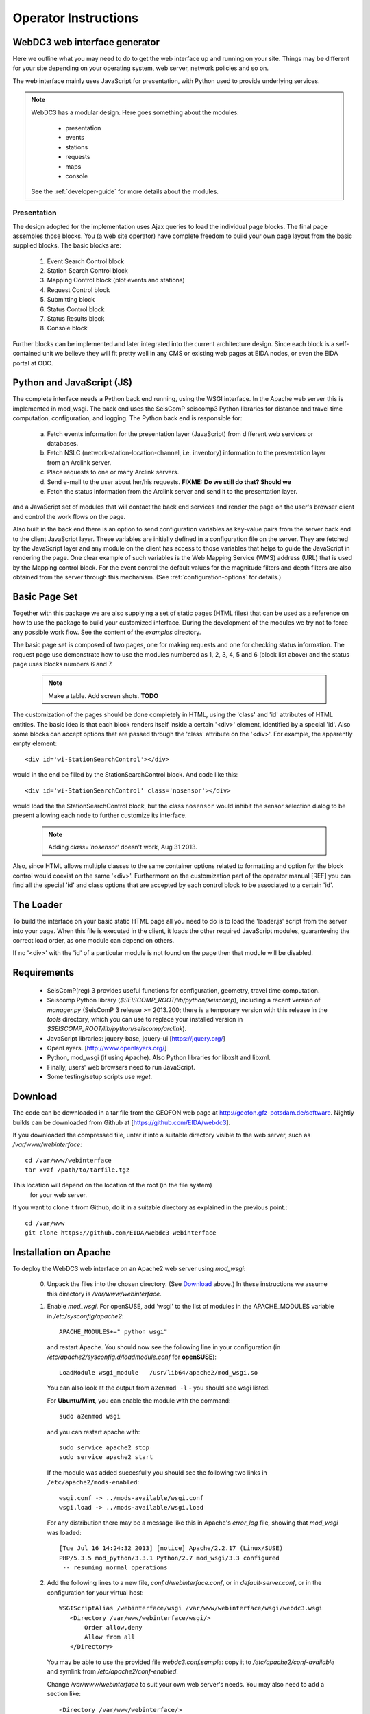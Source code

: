 .. _operator-guide:

***********************
Operator Instructions
***********************

WebDC3 web interface generator
==============================

Here we outline what you may need to do to get the web interface up and running
on your site. Things may be different for your site depending on your
operating system, web server, network policies and so on.

The web interface mainly uses JavaScript for presentation,
with Python used to provide underlying services.

.. note ::
   WebDC3 has a modular design.
   Here goes something about the modules:

    * presentation
    * events
    * stations
    * requests
    * maps
    * console

   See the :ref:`developer-guide` for more details about the modules.

Presentation
------------
The design adopted for the implementation uses Ajax queries to load the individual page blocks.
The final page assembles those blocks.
You (a web site operator) have complete freedom to build your own page layout from the basic supplied blocks. The basic blocks are:

 1) Event Search Control block
 2) Station Search Control block
 3) Mapping Control block (plot events and stations)
 4) Request Control block
 5) Submitting block
 6) Status Control block
 7) Status Results block
 8) Console block

Further blocks can be implemented and later integrated into the current architecture design.
Since each block is a self-contained unit we believe they will fit pretty well in any CMS or existing web pages at EIDA nodes, or even the EIDA portal at ODC.

Python and JavaScript (JS)
==========================

The complete interface needs a Python back end running, using the WSGI interface.
In the Apache web server this is implemented in mod_wsgi.
The back end uses the SeisComP seiscomp3 Python libraries for distance and travel time computation, configuration, and logging.
The Python back end is responsible for:

 a) Fetch events information for the presentation layer (JavaScript) from different web services or databases.
 b) Fetch NSLC (network-station-location-channel, i.e. inventory) information to the presentation layer from an Arclink server.
 c) Place requests to one or many Arclink servers.
 d) Send e-mail to the user about her/his requests. **FIXME: Do we still do that? Should we**
 e) Fetch the status information from the Arclink server and send it to the presentation layer.

and a JavaScript set of modules that will contact the back end services and render the page on the user's browser client and control the work flows on the page.

.. image:: _static/wi-overview2.png

Also built in the back end there is an option to send configuration variables as key-value pairs from the server back end to the client JavaScript layer.
These variables are initially defined in a configuration file on the server.
They are fetched by the JavaScript layer and any module on the client has access to those variables that helps to guide the JavaScript in rendering the page.
One clear example of such variables is the Web Mapping Service (WMS) address (URL) that is used by the Mapping control block.
For the event control the default values for the magnitude filters and depth filters are also obtained from the server through this mechanism.
(See :ref:`configuration-options` for details.)

Basic Page Set
==============

Together with this package we are also supplying a set of static pages (HTML files) that can be used as a reference on how to use the package to build your customized interface.
During the development of the modules we try not to force any possible work flow.
See the content of the `examples` directory.

The basic page set is composed of two pages, one for making requests and one for checking status information. The request page use demonstrate how to use the modules numbered as 1, 2, 3, 4, 5 and 6 (block list above) and the status page uses blocks numbers 6 and 7.

  .. note::
        Make a table. Add screen shots. **TODO**

The customization of the pages should be done completely in HTML, using the 'class' and 'id' attributes of HTML entities. The basic idea is that each block renders itself inside a certain '<div>' element, identified by a special 'id'. Also some blocks can accept options that are passed through the 'class' attribute on the '<div>'.
For example, the apparently empty element::

  <div id='wi-StationSearchControl'></div>

would in the end be filled by the StationSearchControl block. And code like this::

  <div id='wi-StationSearchControl' class='nosensor'></div>

would load the the StationSearchControl block, but the class ``nosensor`` would inhibit the sensor selection dialog to be present allowing each node to further customize its interface.

  .. note ::
	Adding `class='nosensor'` doesn't work, Aug 31 2013.

Also, since HTML allows multiple classes to the same container options related to formatting and option for the block control would coexist on the same '<div>'. Furthermore on the customization part of the operator manual [REF] you can find all the special 'id' and class options that are accepted by each control block to be associated to a certain 'id'.

The Loader
==========

To build the interface on your basic static HTML page all you need to do is to load the 'loader.js' script from the server into your page.
When this file is executed in the client, it loads the other required JavaScript modules, guaranteeing the correct load order, as one module can depend on others.

If no '<div>' with the 'id' of a particular module is not found on the page then that module will be disabled.

Requirements
============

 * SeisComP(reg) 3 provides useful functions for configuration, geometry, travel time computation.

 * Seiscomp Python library (`$SEISCOMP_ROOT/lib/python/seiscomp`), including a
   recent version of `manager.py`
   (SeisComP 3 release >= 2013.200; there is a temporary version with this
   release in the `tools` directory, which you can use to replace your
   installed version in `$SEISCOMP_ROOT/lib/python/seiscomp/arclink`).

 * JavaScript libraries: jquery-base, jquery-ui [https://jquery.org/]

 * OpenLayers. [http://www.openlayers.org/]

 * Python, mod_wsgi (if using Apache). Also Python libraries for libxslt and libxml.

 * Finally, users' web browsers need to run JavaScript.

 * Some testing/setup scripts use `wget`.

.. _download:

Download
========

The code can be downloaded in a tar file from the GEOFON web page at
http://geofon.gfz-potsdam.de/software. Nightly builds can be downloaded from
Github at [https://github.com/EIDA/webdc3].

If you downloaded the compressed file, untar it into a suitable directory
visible to the web server, such as `/var/www/webinterface`::

  cd /var/www/webinterface
  tar xvzf /path/to/tarfile.tgz

This location will depend on the location of the root (in the file system)
 for your web server.

If you want to clone it from Github, do it in a suitable directory as explained
in the previous point.::

  cd /var/www
  git clone https://github.com/EIDA/webdc3 webinterface


.. _oper_installation-on-apache:

Installation on Apache
======================

To deploy the WebDC3 web interface on an Apache2 web server using `mod_wsgi`:

 0. Unpack the files into the chosen directory.
    (See Download_ above.)
    In these instructions we assume this directory is `/var/www/webinterface`.

 #. Enable `mod_wsgi`. For openSUSE, add 'wsgi' to the list of modules in the APACHE_MODULES variable in `/etc/sysconfig/apache2`::

       APACHE_MODULES+=" python wsgi"

    and restart Apache. You should now see the following line in your
    configuration (in `/etc/apache2/sysconfig.d/loadmodule.conf` for **openSUSE**)::

        LoadModule wsgi_module   /usr/lib64/apache2/mod_wsgi.so

    You can also look at the output from ``a2enmod -l`` - you should see wsgi listed.

    For **Ubuntu/Mint**, you can enable the module with the command::

        sudo a2enmod wsgi

    and you can restart apache with::

        sudo service apache2 stop
        sudo service apache2 start

    If the module was added succesfully you should see the following two links in
    ``/etc/apache2/mods-enabled``::

        wsgi.conf -> ../mods-available/wsgi.conf
        wsgi.load -> ../mods-available/wsgi.load

    For any distribution there may be a message like this in Apache's `error_log` file, showing
    that `mod_wsgi` was loaded::

        [Tue Jul 16 14:24:32 2013] [notice] Apache/2.2.17 (Linux/SUSE)
	PHP/5.3.5 mod_python/3.3.1 Python/2.7 mod_wsgi/3.3 configured
	 -- resuming normal operations


 #. Add the following lines to a new file, `conf.d/webinterface.conf`, or in
    `default-server.conf`, or in the configuration for your virtual host::

     WSGIScriptAlias /webinterface/wsgi /var/www/webinterface/wsgi/webdc3.wsgi
        <Directory /var/www/webinterface/wsgi/>
            Order allow,deny
            Allow from all
        </Directory>

    You may be able to use the provided file `webdc3.conf.sample`: copy it to
    `/etc/apache2/conf-available` and symlink from `/etc/apache2/conf-enabled`.

    Change `/var/www/webinterface` to suit your own web server's needs.
    You may also need to add a section like::

        <Directory /var/www/webinterface/>
            Order allow,deny
            Allow from all
        </Directory>

 #. Set environment for Apache: Apache needs the "SeisComP" environment
    variables set when it starts. The seiscomp3 `bin` and `man`
    directories aren't needed. For **OpenSUSE**, add the following lines, which
    are provided by `seiscomp print env`, to `/etc/sysconfig/apache2`::

        SEISCOMP_ROOT=/home/sysop/seiscomp3
        LD_LIBRARY_PATH=/home/sysop/seiscomp3/lib
        PYTHONPATH=/home/sysop/seiscomp3/lib/python

    (Omit "export" and variable references, those will not work.)

    For **Debian** and **Ubuntu/Mint** add the following lines to the `/etc/apache2/envvars` file::

      # Make SeisComP3 available for webinterface:
      export SEISCOMP_ROOT=/home/sysop/seiscomp3/
      export LD_LIBRARY_PATH=/home/sysop/seiscomp3/lib:$LD_LIBRARY_PATH
      export PYTHONPATH=/home/sysop/seiscomp3/lib/python:$PYTHONPATH 

 #. Change to the installation directory and fix the path which is added in `wsgi/webdc3.wsgi`::

      sys.path.insert(0, '/var/www/webinterface/wsgi/')

 #. Copy `webinterface.cfg.sample` to e.g. `$SEISCOMP_ROOT/etc/webinterface.cfg`,
    or make a symbolic link from there to the webinterface directory::

      cp wsgi/webinterface.cfg.sample wsgi/webinterface.cfg
      cd $SEISCOMP_ROOT/etc
      ln -s /var/www/webinterface/wsgi/webinterface.cfg webinterface.cfg 

 #. Edit `webinterface.cfg` and be sure to configure correctly the ``SERVER_FOLDER`` and ``arclink.address`` variables. This is discussed under "`Configuration Options`_" below.

 #. Copy one of the top-level example pages to index.html and customise
    the site as you wish.::

      cd {top directory}
      cp examples/generic/*.html .

    Or::

      cp examples/basic/index.html index.html

    Or::

      cp examples/webdc2012/webdc.html index.html

    Or even (but *don't adopt GFZ's corporate design* [#fcorpdesign]_ , unless you're at GFZ)::

      cp examples/webdc3/*.html .

    .. [#fcorpdesign] For more guidance:
        (1) You may not use GFZ logos.
        (2) Please do
        not change the footer text "WebDC3 Interface &copy (2013--)
        Helmholtz-Zentrum Potsdam - Deutsches GeoForschungsZentrum GFZ" and
        the DOI or similar which appears in the `index.html` pages in the
        `examples` directory.
        (3) We would appreciate citation of WebDC3 by its
        doi:10.5880/GFZ.2.4/2016.001 when this is appropriate. Beyond that,
        you have great freedom. You may find the examples under "WebDC3
        users" on the GEOFON software page,
        http://geofon.gfz-potsdam.de/software/webdc3/ helpful.

 #. Start/restart the web server e.g. as root. In **OpenSUSE**::

      # /etc/init.d/apache2 configtest
      # /etc/init.d/apache2 restart

    or in **Ubuntu/Mint** ::

      # sudo service apache2 reload
      # sudo service apache2 stop
      # sudo service apache2 start


 #. Check that the value of ``arclink.address`` is properly set in
    `webinterface.cfg`. For instance::

      arclink.address=eida.gfz-potsdam.de:18002

    Then, get initial metadata in the `data` directory by running the ``update-metadata.py`` script in that directory.
    The meaning and use of the general parameters are the following: ::

      $ cd /var/www/webinterface/data
      $ ./update-metadata.py -h
      usage: update-metadata.py [-h] [-a ADDRESS] [-p PORT] [-o OUTPUT] [-v]
                                {eida,singlenode} ...
      
      Script to update the metadata for the usage of WebDC3
      
      positional arguments:
        {eida,singlenode}
          eida                Get master table from EIDA
          singlenode          Create master table based on local inventory. Type
                              "update-metadata.py singlenode -h" to get detailed
                              help.
      
      optional arguments:
        -h, --help            show this help message and exit
        -a ADDRESS, --address ADDRESS
                              Address of the Arclink Server.
        -p PORT, --port PORT  Port of the Arclink Server.
        -o OUTPUT, --output OUTPUT
                              Filename where inventory should be saved.
        -v, --verbosity       Increase the verbosity level

    In case that WebDC3 must be deployed at an EIDA node, there are not many other parameters. ::

      $ ./update-metadata.py eida -h
      usage: update-metadata.py eida [-h]
      
      optional arguments:
        -h, --help  show this help message and exit

    And the case of a deployment at a single datacentre not participating in any federation
    of datacentres like EIDA requires more information. Namely, the details about the
    data centre, a contact person, etc. ::

      $ ./update-metadata.py singlenode -h
      usage: update-metadata.py singlenode [-h] [-c CONTACT] [-e EMAIL] [-n NAME]
                                           dcid
      
      positional arguments:
        dcid                  Short ID of your data centre. Up to 5 letters, no
                              spaces.
      
      optional arguments:
        -h, --help            show this help message and exit
        -c CONTACT, --contact CONTACT
                              Name of the responsible of WebDC3.
        -e EMAIL, --email EMAIL
                              Email address of the responsible of WebDC3.
        -n NAME, --name NAME  Official name of Datacentre.

    At this stage you should have an XML file, typically called `eida.xml`
    in your `data` directory. Once WebDC3 has run, you will also have the
    cache file `webinterface-cache.bin` there.

 #. It is important to check the permissions of the `data` directory
    and the files in it, as webinterface caches metadata there.
    For instance, in some distributions Apache is run
    by the ``www-data`` user, which belongs to a group with the same name
    (``www-data``).
    The `data` directory should have read-write permission
    for the user running Apache **and** the user who will do the regular metadata updates
    (see crontab configuration in the last point of this instruction list).
    The system will also try to create and
    write temporary information in this directory, but it will still work even
    if this cannot be done.
   
    .. warning :: Wrong configuration in the permissions of the `data` directory could diminish the performance of the system.

    One possible configuration would be to install the system as a user (for
    instance, `sysop`), who will run the crontab update, with the `data` directory writable by the group of
    the user running Apache (`www-data` in **Ubuntu/Mint**).::

    # cd {top directory}
    # sudo chown -R sysop.www-data .
    # sudo chmod -R g+w data

 #. Visit <http://localhost/webinterface>. You should see the front page.

 #. Arrange for regular updates of the metadata in the `data` directory.
    Something like the following lines will be needed in your crontab::

      # Daily metadata update for webinterface:
      52 03 * * * /var/www/webinterface/data/update-metadata.py

Installation problems
---------------------
If you see the basic web interface page, but none of the controls load, you
may not have the underlying services running correctly.
Look in your web server log files (e.g. for Apache: `access_log` and
`error_log`) for clues.

If you visit http://localhost/webinterface/wsgi/loader (or similar) on your machine
you should see the definitions that the JavaScript needs to get started::

  var eidaJSSource='/webinterface/js';
  var eidaCSSSource='/webinterface/css';
  var eidaServiceRoot='/webinterface/wsgi';
  var eidaDebug=false;
  $(document).ready(function() { $.getScript(eidaJSSource + '/loader.js') });

If these definitions are not found, then you won't have any controls.
If they *do* show up, check that the URL paths look correct.

You should also be able to visit the "web service" URLs
in your browser e.g. going to::

  http://localhost/webinterface/wsgi/event/catalogs

should show you something like this::

  {"geofon": {"description": "GFZ (eqinfo)", "hasDepth": true, "hasDate":
  true, "hasRectangle": true, ... 


.. _configuration-options-extra:

Configuration options
---------------------

Configuration follows the SeisComP3 pattern. Configuration is read from files using a 'dotted' notation e.g.::

  js.wms.server = "http://myserver.org/wms/vmap0"

See the SeisComP documentation [http://www.seiscomp.org/] for details.
Configuration variables beginning with "js" are loaded by the JavaScript loader and made available to scripts in the client's web browser. Other variables are only available to the Python-based back end modules.

The following files are sought, and if present, their configuration
information is loaded, in the order shown:

  1. $SC3ROOT/etc/defaults/global.cfg
  #. $SC3ROOT/etc/defaults/webinterface.cfg
  #. $SC3ROOT/etc/global.cfg
  #. $SC3ROOT/etc/webinterface.cfg
  #. $HOME/.seiscomp3/global.cfg
  #. $HOME/.seiscomp3/webinterface.cfg

Remember that $HOME is for the *user running webinterface*, which might be the same user as runs your web server.
It may be helpful to make a symbolic link from one of these locations to a file in the
webinterface directory e.g.::

  cd /var/www/webinterface; ln -s /path/to/webinterface/wsgi/webinterface.cfg .

At a minimum, you will need to

   #. set `arclink.address` to point to your Arclink server,
   #. set `SERVER_FOLDER` to the top directory of your webinterface installation
  
to something suitable for your site.
Other options should be suitable for getting started.
You may also wish to adjust the selection of event services.
For full details of all configuration options, see `full-config-options`_.



.. _full-config-options:

General options
~~~~~~~~~~~~~~~

* Mail server details.
  WebDC3 sends e-mail to the address given in the Arclink request confirming that the request has been submitted. **FIXME**

* Temporary files.
  WebDC3 creates files in Python's default temporary directory. This is typically /tmp. This location cannot yet be overridden in webinterface, but you may be able to change it by setting TMPDIR in WebDC3's environment.


Metadata options
~~~~~~~~~~~~~~~~

* List of sensor types.
  This list is displayed in the Stations/Streams tool and can be configured by
  modifying the variable ``self.senstypes`` in the file
  `wsgi/inventorycache.py`.
  The values can be also grouped but must be separated with a space.
  For instance, `VBB BB` will select the streams that
  are either `VBB` or `BB`, while `OBS` will select only the ones that match
  this value.

* Arclink server address::

    arclink.address="eida.gfz-potsdam.de:18002"

  The server to connect to, given as hostname:port. Change this to your local
  Arclink server.

* Arclink nodes configuration file::

    arclink.networkXML = "eida.xml"

  This is an XML file [or a URL?].
  This option enables you to give a list of Arclink servers which can be checked for status of requests. Generally this list should be those servers which are included in the routing table provided by your Arclink server. For an EIDA node, this should be the EIDA master table. 

Events options
~~~~~~~~~~~~~~

*FIXME: See options configuration section*

* Event Search Control options::

    js.events.magnitudes.minimum = 3.0
    js.events.depth.minimum = 0
    js.events.depth.maximum = 1000
    js.events.coordinates.north = 90
    js.events.coordinates.south = -90
    js.events.coordinates.west = -180
    js.events.coordinates.east = 180

* Event service configuration options::

    event.[list of services]
    event.names.lookupIfEmpty = True
    event.names.lookupIfGiven = False

.. _op-customization:

Customisation
=============

You may safely modify the following to suit your web site needs:

* webinterface.cfg - this was described above. (Location: where SeisComP looks for configuration files.)

* index.html template document.
  The template must do the following:

  - Make sure jquery gets loaded e.g.::

        <script src="tools/jquery/jquery-1.9.1.js"></script>
        <link rel="stylesheet" href="css/smoothness/jquery-ui.css" />
        <link rel="stylesheet" href="css/smoothness/jquery.ui.theme.css" />
        <script src="tools/jquery/jquery-ui.js"></script>
        <script src="tools/jquery/jquery.cookie.js"></script>

  - Make sure OpenLayers gets loaded::

	<script src="tools/openlayers/OpenLayers.js"></script>

  - Load the JavaScript loader::

	<script src="loadme.js" type="text/javascript"></script>

  The template should contain "<div>" elements for the JavaScript controls.
  They should be left empty in the template because their content will be filled by the controls running in the client's brower.
  The following controls are available::

      <div id="wi-Console" class="consoleframe"></div>
      <div id="wi-StatusListControl" class="frame"></div>
      <div id="wi-StatusQueryControl" class="frame"></div>
      <div id="wi-StatusFullControl" class="statusframe"></div>
      <div id="wi-EventSearchControl" class="frame"></div>
      <div id="wi-StationSearchControl" class="frame"></div>
      <div id="wi-SubmitControl" class="frame"></div>
      <div id="wi-MappingControl" class="frame"></div>
      <div id="wi-RequestManagerControl" class="frame"></div>

  Do not remove the footer text,
  "Web Interface developed by Helmholtz-Zentrum Potsdam - Deutsches GeoForschungsZentrum GFZ for EIDA, 2013",
  which should remain visible to all visitors to the page.

* css/sample.css - Cascading Style Sheet file.

Maintenance
===========

There may be some temporary files to clean up from time to time.
These should be in Python's default temporary directory e.g. ``/tmp``.

Metadata may need updating after changes in Arclink inventory - you
can safely run the ``update-metadata.py`` script at any time to do that.
Webinterface creates a processed version of the Arclink XML, but this
will be automatically updated each time webinterface notices a
new inventory XML file.

Upgrade
=======

At this stage, it's best to back up and then remove the old installation
first.::

    cd /var/www ; mv webinterface webinterface.old

Then reinstall from scratch, as in the :ref:`installation instructions <oper_installation-on-apache>`.
Your web server configuration should need no modification.
At Steps 4-6, re-use your previous versions of ``webdc2.wsgi`` and ``webinterface.cfg``::

    cp ../webinterface.old/wsgi/webdc3.wsgi wsgi/webdc3.wsgi
    cp ../webinterface.old/wsgi/webinterface.cfg wsgi/webinterface.cfg
